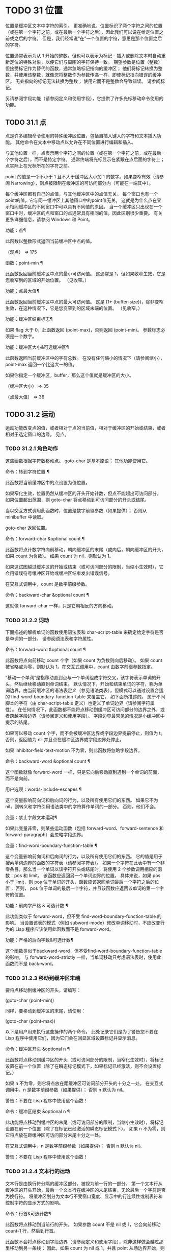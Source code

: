 #+LATEX_COMPILER: xelatex
#+LATEX_CLASS: elegantpaper
#+OPTIONS: prop:t
#+OPTIONS: ^:nil

* TODO 31 位置

位置是缓冲区文本中字符的索引。  更准确地说，位置标识了两个字符之间的位置（或在第一个字符之前，或在最后一个字符之后），因此我们可以说在给定位置之前或之后的字符。  但是，我们经常说“在”一个位置的字符，意思是那个位置之后的字符。

 位置通常表示为从 1 开始的整数，但也可以表示为标记 - 插入或删除文本时自动重新定位的特殊对象，以便它们与周围的字符保持一致。  期望参数是位置（整数）但接受标记作为替代的函数，通常忽略标记指向的缓冲区；  他们将标记转换为整数，并使用该整数，就像您将整数作为参数传递一样，即使标记指向错误的缓冲区。  无处指向的标记无法转换为整数；  使用它而不是整数会导致错误。  请参阅标记。

 另请参阅字段功能（请参阅定义和使用字段），它提供了许多光标移动命令使用的功能。

** TODO 31.1 点

点是许多编辑命令使用的特殊缓冲区位置，包括自插入键入的字符和文本插入功能。  其他命令在文本中移动点以允许在不同位置进行编辑和插入。

 与其他位置一样，点表示两个字符之间的位置（或在第一个字符之前，或在最后一个字符之后），而不是特定字符。  通常终端将光标显示在紧跟在点后面的字符上；  点实际上在光标所在的字符之前。

 point 的值是一个不小于 1 且不大于缓冲区大小加 1 的数字。如果变窄有效（请参阅 Narrowing），则点被限制在缓冲区的可访问部分内（可能在一端其中）。

 每个缓冲区都有自己的点值，与其他缓冲区中的点值无关。  每个窗口也有一个point的值，它与同一缓冲区上其他窗口中的point值无关。  这就是为什么点在显示相同缓冲区的不同窗口中可以具有不同值的原因。  当一个缓冲区只出现在一个窗口中时，缓冲区的点和窗口的点通常具有相同的值，因此区别很少重要。  有关更多详细信息，请参阅 Windows 和 Point。

 功能：点¶

     此函数以整数形式返回当前缓冲区中点的值。

     （观点）
	  ⇒ 175

 函数：point-min ¶

     此函数返回当前缓冲区中点的最小可访问值。  这通常是 1，但如果收窄生效，它是您收窄到的区域的开始位置。  （见收窄。）

 功能：点最大值¶

     此函数返回当前缓冲区中点的最大可访问值。  这是 (1+ (buffer-size))，除非变窄生效，在这种情况下，它是您变窄到的区域末端的位置。  （见收窄。）

 功能：缓冲区结束标志¶

     如果 flag 大于 0，此函数返回 (point-max)，否则返回 (point-min)。  参数标志必须是一个数字。

 功能：缓冲区大小&可选缓冲区¶

     此函数返回当前缓冲区中的字符总数。  在没有任何缩小的情况下（请参阅缩小），point-max 返回一个比这大一的值。

     如果你指定一个缓冲区，buffer，那么这个值就是缓冲区的大小。

     （缓冲区大小）
	  ⇒ 35

     （点最大值）
	  ⇒ 36

** TODO 31.2 运动

运动功能改变点的值，或者相​​对于点的当前值，相对于缓冲区的开始或结束，或者相对于选定窗口的边缘。  见点。

*** TODO 31.2.1 角色动作

这些函数根据字符数移动点。  goto-char 是基本原语；  其他功能使用它。

 命令：转到字符位置 ¶

     此函数将当前缓冲区中的点设置为值位置。

     如果窄化生效，位置仍然从缓冲区的开头开始计数，但点不能超出可访问部分。  如果位置超出范围，则 goto-char 将点移动到可访问部分的开头或结尾。

     当以交互方式调用此函数时，位置是数字前缀参数（如果提供）；  否则从 minibuffer 中读取。

     goto-char 返回位置。

 命令：forward-char &optional count ¶

     此函数将点计数字符向前移动，朝向缓冲区的末尾（或向后，朝向缓冲区的开头，如果 count 为负数）。  如果 count 为 nil，则默认为 1。

     如果这试图越过缓冲区的开始或结束（或可访问部分的限制，当缩小生效时），它会用错误符号缓冲区开始或缓冲区结束发出错误信号。

     在交互式调用中，count 是数字前缀参数。

 命令：backward-char &optional count ¶

     这就像 forward-char 一样，只是它朝相反的方向移动。

*** TODO 31.2.2 词动

下面描述的解析单词的函数使用语法表和 char-script-table 来确定给定字符是否是单词的一部分。  请参阅语法表和字符属性。

 命令：forward-word &optional count ¶

     此函数将点向前移动 count 个字（如果 count 为负数则向后移动）。  如果 count 被省略或为零，则默认为 1。在交互式调用中，count 由数字前缀参数指定。

     “移动一个单词”是指移动直到点与一个单词组成字符交叉，该字符表示单词的开头，然后继续移动直到单词结束。  默认情况下，开始和结束单词的字符，称为单词边界，由当前缓冲区的语法表定义（参见语法类表），但模式可以通过设置合适的 find-word-boundary-function-table 来覆盖它， 如下面所描述的。  属于不同脚本的字符（由 char-script-table 定义）也定义了单词边界（请参阅字符属性）。  在任何情况下，此函数都不能将点移动到缓冲区可访问部分的边界之外，或者跨越字段边界（请参阅定义和使用字段）。  字段边界最常见的情况是小缓冲区中提示的结尾。

     如果可以移动 count 个字，而不会被缓冲区边界或字段边界提前停止，则值为 t。  否则，返回值为 nil 并且点在缓冲区边界或字段边界处停止。

     如果 inhibitor-field-text-motion 不为零，则此函数将忽略字段边界。

 命令：backward-word &optional count ¶

     这个函数就像 forward-word 一样，只是它向后移动直到遇到一个单词的前面，而不是向前。

 用户选项：words-include-escapes ¶

     这个变量影响前向词和后向词的行为，以及所有使用它们的东西。  如果它不为 nil，则转义和字符引用语法类中的字符算作单词的一部分。  否则，他们不会。

 变量：禁止字段文本运动¶

     如果此变量非零，则某些运动函数（包括 forward-word、forward-sentence 和 forward-paragraph）会忽略字段边界。

 变量：find-word-boundary-function-table ¶

     这个变量影响前向词和后向词的行为，以及所有使用它们的东西。  它的值是用于搜索单词边界的函数的字符表（请参阅字符表）。  如果一个字符在此表中有一个非零条目，那么当一个单词以该字符开头或结尾时，将使用 2 个参数调用相应的函数：pos 和 limit。  该函数应返回另一个单词边界的位置。  具体来说，如果 pos 小于 limit，则 pos 位于单词的开头，函数应该返回单词最后一个字符之后的位置；  否则， pos 位于单词的最后一个字符，并且该函数应返回该单词的第一个字符的位置。

 功能：前向字严格 & 可选计数 ¶

     此功能类似于 forward-word，但不受 find-word-boundary-function-table 的影响。  当设置该表的模式（例如 subword-mode）修改单词移动时，不应改变行为的 Lisp 程序应该使用此函数而不是 forward-word。

 功能：严格的后向字数&可选计数¶

     这个函数类似于backward-word，但不受find-word-boundary-function-table的影响。  与 forward-word-strictly 一样，当单词移动只考虑语法表时，使用此函数而不是 back-word。

*** TODO 31.2.3 移动到缓冲区末端

要将点移动到缓冲区的开头，请编写：

 (goto-char (point-min))

 同样，要移动到缓冲区的末尾，请使用：

 (goto-char (point-max))

 以下是用户用来执行这些操作的两个命令。  此处记录它们是为了警告您不要在 Lisp 程序中使用它们，因为它们会在回显区域设置标记并显示消息。

 命令：缓冲区开头 &optional n ¶

     此函数将点移动到缓冲区的开头（或可访问部分的限制，当窄化生效时），将标记设置在前一个位置（除了在瞬态标记模式下，如果标记已经激活，则不会设置标记。）

     如果 n 不为零，则它将点放在距缓冲区可访问部分开头的十分之一处。  在交互式调用中，n 是数字前缀参数（如果提供）；  否则 n 默认为 nil。

     警告：不要在 Lisp 程序中使用这个函数！

 命令：缓冲区结束 &optional n ¶

     此功能将点移动到缓冲区的末尾（或可访问部分的限制，当缩小生效时），将标记设置在前一个位置（除了在标记已经激活的瞬态标记模式下）。  如果 n 不为零，则它将点放在距缓冲区可访问部分末尾十分之一处。

     在交互式调用中，n 是数字前缀参数（如果提供）；  否则 n 默认为 nil。

     警告：不要在 Lisp 程序中使用这个函数！

*** TODO 31.2.4 文本行的运动

文本行是由换行符分隔的缓冲区部分，被视为前一行的一部分。  第一个文本行从缓冲区的开头开始，最后一个文本行在缓冲区的末尾结束，无论最后一个字符是否为换行符。  将缓冲区划分为文本行不受窗口宽度、显示中的行连续性或制表符和控制字符的显示方式的影响。

 命令：行首&可选计数¶

     此函数将点移动到当前行的开头。  如果参数 count 不是 nil 或 1，它会向前移动 count-1 行，然后到行首。

     此函数不会将点移动到字段边界（请参阅定义和使用字段），除非这样做会越过那里移动到另一条线；  因此，如果 count 为 nil 或 1，并且 point 从场边界开始，则 point 不会移动。  要忽略字段边界，要么将禁止字段文本运动绑定到 t，要么使用前向线函数。  例如，(forward-line 0) 与 (beginning-of-line) 做同样的事情，只是它忽略了字段边界。

     如果此函数到达缓冲区的末尾（或可访问部分的末尾，如果变窄有效），它将指向那里。  没有错误信号。

 功能：行首位置&可选计数¶

     返回（行首计数）将移动到的位置。

 命令：行尾&可选计数¶

     此函数将点移动到当前行的末尾。  如果参数 count 不是 nil 或 1，它会向前移动 count-1 行，然后到行尾。

     此函数不会将点移动到字段边界（请参阅定义和使用字段），除非这样做会越过那里移动到另一条线；  因此，如果 count 为 nil 或 1，并且 point 从场边界开始，则 point 不会移动。  要忽略字段边界，请将 inhibitor-field-text-motion 绑定到 t。

     如果此函数到达缓冲区的末尾（或可访问部分的末尾，如果变窄有效），它将指向那里。  没有错误信号。

 功能：行尾位置&可选计数¶

     返回（行尾计数）将移动到的位置。

 命令：前向 & 可选计数 ¶

     此函数将点向前移动计数行，到其后行的开头。  如果 count 是负数，它会向后移动 point -count 行，到前一行的开头。  如果 count 为零，它将指向当前行的开头。  如果 count 为 nil，则表示 1。

     如果 forward-line 在找到那么多行之前遇到缓冲区（或可访问部分）的开头或结尾，它将指向那里。  没有错误信号。

     forward-line 返回计数与实际移动的行数之间的差值。  如果您尝试从只有三行的缓冲区的开头向下移动五行，则指向在最后一行的末尾停止，该值将为 2。作为一个明确的例外，如果最后一个可访问的行是非空，但没有换行符（例如，如果缓冲区结束时没有换行符），函数将指向该行的末尾，并且函数返回的值将该行计数为成功移动的一行。

     在交互式调用中，count 是数字前缀参数。

 功能：count-lines start end &optional ignore-invisible-lines ¶

     此函数返回当前缓冲区中位置 start 和 end 之间的行数。  如果 start 和 end 相等，则返回 0。否则它至少返回 1，即使 start 和 end 在同一行。  这是因为它们之间的文本，单独考虑，必须至少包含一行，除非它是空的。

     如果可选的 ignore-invisible-lines 不为零，则不可见行将不包括在计数中。

 命令：count-words start end ¶

     此函数返回当前缓冲区中位置 start 和 end 之间的字数。

     该函数也可以交互调用。  在这种情况下，它会打印一条消息，报告缓冲区中的行数、单词数和字符数，或者如果该区域处于活动状态，则该区域中的字符数。

 功能：行号在 pos &optional pos absolute ¶

     该函数返回当前缓冲区中与缓冲区位置 pos 对应的行号。  如果 pos 为 nil 或省略，则使用当前缓冲区位置。  如果 absolute 为 nil，则默认计数从 (point-min) 开始，因此该值指的是（可能缩小的）缓冲区的可访问部分的内容。  如果 absolute 不为零，则忽略任何缩小并返回绝对行号。

 另请参阅检查文本近点中的函数 bolp 和 eolp。  这些函数不会移动点，而是测试它是否已经在一行的开头或结尾。

*** TODO 31.2.5 屏幕线运动

上一节中的行函数计算文本行数，仅由换行符分隔。  相比之下，这些函数计算屏幕行数，这是由文本在屏幕上出现的方式定义的。  如果文本行足够短以适合所选窗口的宽度，则它是单个屏幕行，否则它可能会占用多个屏幕行。

 在某些情况下，屏幕上的文本行会被截断，而不是继续到其他屏幕行上。  在这些情况下，垂直运动的移动点很像向前线。  请参阅截断。

 因为给定字符串的宽度取决于控制某些字符外观的标志，所以对于给定的文本，垂直运动的行为不同，取决于它所在的缓冲区，甚至取决于选定的窗口（因为宽度，截断标志和显示表可能因窗口而异）。  请参阅通常的显示约定。

 这些函数扫描文本以确定屏幕线在哪里中断，因此所花费的时间与扫描的距离成正比。

 功能：垂直运动计数&可选窗口cur-col ¶

     此函数将点从包含点的屏幕行向下移动到屏幕行计数屏幕行的开头。  如果计数是负数，它会向上移动。

     count 参数可以是一个 cons 单元格（cols .lines），而不是一个整数。  然后该函数逐行移动屏幕行，并从该屏幕行的视觉开始放置点 cols 列。  请注意，cols 是从行的视觉开始计算的；  如果窗口水平滚动（请参阅水平滚动），则该点将结束的列是文本滚动的列数之外的。

     返回值是移动点的屏幕行数。  如果到达缓冲区的开头或结尾，则该值的绝对值可能小于 count。

     窗口窗口用于获取宽度、水平滚动、显示表格等参数。  但是垂直运动总是在当前缓冲区上运行，即使窗口当前显示其他缓冲区。

     可选参数 cur-col 指定调用函数时的当前列。  这是点的窗口相对水平坐标，以框架默认面的字体宽度为单位测量。  提供它可以加速函数，尤其是在很长的行中，因为函数不必返回缓冲区来确定当前列。  请注意，cur-col 也是从行的视觉开始计算的。

 功能：count-screen-lines &optional beg end count-final-newline window ¶

     此函数返回文本中从 beg 到 end 的屏幕行数。  由于行延续、显示表等原因，屏幕行数可能与实际行数不同。如果 beg 和 end 为 nil 或省略，则默认为缓冲区可访问部分的开头和结尾。

     如果该区域以换行符结尾，则将被忽略，除非可选的第三个参数 count-final-newline 为非零。

     可选的第四个参数window指定获取宽度、水平滚动等参数的窗口。  默认是使用选定窗口的参数。

     与垂直运动一样，count-screen-lines 始终使用当前缓冲区，而不管窗口中显示的是哪个缓冲区。  这使得在任何缓冲区中使用 count-screen-lines 成为可能，无论它当前是否显示在某个窗口中。

 命令：移动到窗口行数¶

     此函数相对于当前显示在选定窗口中的文本移动点。  它从窗口顶部移动点到屏幕行数屏幕行的开头；  零表示最上面的行。  如果 count 为负数，则指定位置 - 从底部开始计数行（或缓冲区的最后一行，如果缓冲区在指定屏幕位置上方结束）；  因此，count of -1 指定窗口的最后一个完全可见的屏幕行。

     如果 count 为 nil，则 point 移动到窗口中间的行首。  如果 count 的绝对值大于窗口的大小，那么如果窗口足够高，点就会移动到屏幕行上出现的位置。  这可能会导致下一次重新显示滚动以将该位置带到屏幕上。

     在交互式调用中，count 是数字前缀参数。

     返回的值是相对于窗口顶行的屏幕行号点已移动到的位置。

 功能：移动到窗口组行数¶

     此功能类似于 move-to-window-line，只是当所选窗口是一组窗口的一部分时（请参阅窗口组），move-to-window-group-line 将移动到相对于整个组，而不仅仅是单个窗口。  当缓冲区局部变量 move-to-window-group-line-function 设置为函数时，此条件成立。  在这种情况下，move-to-window-group-line 使用参数 count 调用函数，然后返回其结果。

 功能：计算从 frompos 到 topos 宽度偏移窗口的运动¶

     此函数扫描当前缓冲区，计算屏幕位置。  它从位置 from 向前扫描缓冲区，假设在屏幕坐标 frompos 处，到 position to 或坐标 topos，以先到者为准。  它返回结束缓冲区位置和屏幕坐标。

     来自pos 和 topos 的坐标参数是 (hpos . vpos) 形式的 cons 单元。

     参数宽度是可用于显示文本的列数；  这会影响对续行的处理。  nil 表示窗口中实际可用的文本列数，相当于 (window-width window) 返回的值。

     参数 offsets 是 nil 或形式为 (hscroll . tab-offset) 的 cons 单元格。  这里 hscroll 是不在左边距显示的列数；  大多数调用者通过调用 window-hscroll 来获得这个。  同时，tab-offset 是屏幕上的列号和缓冲区中的列号之间的偏移量。  当前面的屏幕行的宽度加起来不是制表符宽度的倍数时，这在续行中可以是非零的。  在非连续行中它始终为零。

     窗口窗口仅用于指定要使用的显示表。  无论窗口中显示什么缓冲区，计算运动始终在当前缓冲区上运行。

     返回值是五个元素的列表：

     (pos hpos vpos prevhpos contin)

     这里pos是扫描停止的缓冲位置，vpos是竖屏位置，hpos是横屏位置。

     结果 prevhpos 是从 pos 向后一个字符的水平位置。  如果最后一行在前一个字符之后（或之内）继续，则结果 contin 为 t。

     例如，要查找某个窗口的屏幕行行列col的缓冲位置，将窗口的显示起始位置作为from，窗口的左上角坐标作为frompos。  将缓冲区的 (point-max) 传递给 to，以将扫描限制在缓冲区可访问部分的末尾，并将 line 和 col 作为 topos 传递。  这是一个执行此操作的函数：

     (defun 位置坐标 (col 线)
       （汽车（计算运动（窗口启动）
			    '(0 . 0)
			    （点最大值）
			    （缺点线）
			    （窗口宽度）
			    （缺点（窗口-hscroll）0）
			    （选定窗口））））

     当您对 minibuffer 使用 compute-motion 时，您需要使用 minibuffer-prompt-width 来获取屏幕第一行开头的水平位置。  请参阅 Minibuffer 内容。

*** TODO 31.2.6 移动平衡表达式

这里有几个与平衡括号表达式相关的函数（在 Emacs 中也称为与在它们之间移动相关的 sexps）。  语法表控制这些函数如何解释各种字符；  请参阅语法表。  有关用于扫描 sexps 或部分 sexps 的较低级别原语，请参阅解析表达式。  有关用户级命令，请参阅 The GNU Emacs Manual 中的带括号编辑命令。

 命令：forward-list &optional arg ¶

     此函数在 arg（默认为 1）平衡的括号组中向前移动。  （其他句法实体，如单词或成对的字符串引号将被忽略。）

 命令：backward-list &optional arg ¶

     此函数在 arg（默认为 1）平衡的括号组中向后移动。  （其他句法实体，如单词或成对的字符串引号将被忽略。）

 命令：up-list &optional arg escape-strings no-syntax-crossing ¶

     此函数向前移出 arg（默认 1）级别的括号。  一个否定的论点意味着向后移动，但仍然到一个不那么深的地方。  如果 escape-strings 不是 nil （因为它是交互式的），也请移出封闭的字符串。  如果 no-syntax-crossing 是非 nil （因为它是交互式的），则宁愿跳出任何封闭的字符串，而不是移动到跨越多个字符串的列表的开头。  出错时，未指定点的位置。

 命令：backward-up-list &optional arg escape-strings no-syntax-crossing ¶

     这个函数就像 up-list 一样，但是有一个否定的参数。

 命令：down-list &optional arg ¶

     此函数向前移动到 arg（默认为 1）级别的括号。  否定论点意味着向后移动，但在括号中仍然更深（-arg 级别）。

 命令：forward-sexp &optional arg ¶

     此函数在 arg（默认为 1）平衡表达式中向前移动。  平衡表达式既包括由括号分隔的表达式，也包括其他类型的表达式，例如单词和字符串常量。  请参阅解析表达式。  例如，

     ---------- 缓冲区： foo ----------
     (concat∗ "foo" (car x) yz)
     ---------- 缓冲区： foo ----------


     （前向性 3）
	  ⇒ 无

     ---------- 缓冲区： foo ----------
     （连接“foo”（汽车 x）y∗z）
     ---------- 缓冲区： foo ----------

 命令：backward-sexp &optional arg ¶

     此函数在 arg（默认为 1）平衡表达式中向后移动。

 命令：defun 开头 &optional arg ¶

     该函数返回到 defun 的 argth 开头。  如果 arg 是负数，这实际上向前移动，但它仍然移动到 defun 的开头，而不是结尾。  arg 默认为 1。

 命令：defun 结束 &optional arg ¶

     此函数向前移动到 defun 的第 argth 端。  如果 arg 是负数，这实际上是向后移动，但它仍然移动到 defun 的末尾，而不是一个的开头。  arg 默认为 1。

 用户选项：defun-prompt-regexp ¶

     如果非零，则此缓冲区局部变量包含一个正则表达式，该表达式指定哪些文本可以出现在开始一个 defun 的左括号之前。  也就是说，defun 开始于以匹配此正则表达式的行开头，后跟具有开括号语法的字符。

 用户选项：open-paren-in-column-0-is-defun-start ¶

     如果此变量的值非零，则第 0 列中的左括号被认为是 defun 的开始。  如果为 nil，则第 0 列中的左括号没有特殊含义。  默认值为 t。  如果字符串文字恰好在第 0 列中有括号，请使用反斜杠对其进行转义以避免误报。

 变量：defun 函数的开头¶

     如果非零，则此变量包含一个用于查找 defun 开头的函数。  函数开始的defun 调用这个函数而不是使用它的普通方法，传递它的可选参数。  如果参数不是 nil，则函数应该向后移动那么多函数，就像开始的 defun 一样。

 变量：定义函数结束¶

     如果非 nil，则此变量包含一个用于查找 defun 结尾的函数。  函数 end-of-defun 调用这个函数而不是使用它的正常方法。

*** TODO 31.2.7 跳过字符

以下两个函数将点移动到指定的字符集上。  例如，它们通常用于跳过空格。  有关相关功能，请参阅 Motion 和 Syntax。

 如果缓冲区是多字节的，这些函数将设置的字符串转换为多字节，如果缓冲区是单字节的，它们会将其转换为单字节，就像搜索函数一样（请参阅搜索和匹配）。

 功能：skip-chars-forward 字符集&可选限制¶

     此函数向前移动当前缓冲区中的点，跳过给定的字符集。  它检查点后面的字符，如果字符匹配字符集，则前进点。  这一直持续到它到达一个不匹配的字符。  该函数返回移动的字符数。

     参数字符集是一个字符串，就像正则表达式中的 '[…]' 的内部，除了 ']' 不会终止它，并且 '\' 引用 '^'、'-' 或 '\'。  因此，“a-zA-Z”跳过所有字母，在第一个非字母之前停止，而“^a-zA-Z”跳过在第一个字母之前停止的非字母（参见正则表达式）。  也可以使用字符类，例如“[:alnum:]”（参见字符类）。

     如果提供了限制（它必须是数字或标记），则它指定缓冲区中可以跳过该点的最大位置。  点将在限制处或之前停止。

     在以下示例中，点最初直接位于“T”之前。  评估表单后，point 位于该行的末尾（在 'hat' 的 't' 和换行符之间）。  该函数跳过所有字母和空格，但不跳过换行符。

     ---------- 缓冲区： foo ----------
     我读到“∗帽子里的猫
     回来”两次。
     ---------- 缓冲区： foo ----------


     （跳过字符转发“a-zA-Z”）
	  ⇒ 18

     ---------- 缓冲区： foo ----------
     我读到“戴帽子的猫∗
     回来”两次。
     ---------- 缓冲区： foo ----------

 功能：skip-chars-backward 字符集&可选限制¶

     此函数向后移动点，跳过匹配字符集的字符，直到限制。  除了运动方向之外，它就像向前跳过字符。

     返回值表示行进的距离。  它是一个小于或等于 0 的整数。

** TODO 31.3 远足

在程序的局部区域内临时移动点通常很有用。  这称为游览，它是通过保存游览特殊形式完成的。  此构造记住当前缓冲区的初始标识及其点值，并在偏移完成后恢复它们。  这是在程序的一部分内移动点并避免影响程序其余部分的标准方法，并且在 Emacs 的 Lisp 源代码中使用了数千次。

 如果您只需要保存和恢复当前缓冲区的标识，请改用 save-current-buffer 或 with-current-buffer（请参阅当前缓冲区）。  如果您需要保存或恢复窗口配置，请参阅窗口配置和框架配置中描述的表格。

 特殊形式：save-excursion body… ¶

     这种特殊的形式保存了当前缓冲区的标识和其中的点值，评估主体，最后恢复缓冲区及其保存的点值。  即使通过 throw 或 error 异常退出，两个保存的值也会恢复（请参阅非本地退出）。

     save-excursion 返回的值是 body 中最后一个形式的结果，如果没有给出 body 形式，则返回 nil。

 因为 save-excursion 仅保存在偏移开始时当前的缓冲区的点，所以在偏移期间对指向其他缓冲区所做的任何更改都将在之后保持有效。  这经常会导致意想不到的后果，因此如果您在偏移期间调用 set-buffer，字节编译器会发出警告：

 警告：使用 'with-current-buffer' 而不是
	  保存游览+设置缓冲区

 为避免此类问题，您应仅在设置所需的当前缓冲区后调用 save-excursion，如下例所示：

 (defun append-string-to-buffer (字符串缓冲区)
   “将 STRING 附加到 BUFFER 的末尾。”
   (with-current-buffer buffer
     （保存游览
       (goto-char (point-max))
       （插入字符串））））

 同样，save-excursion 不会恢复由 switch-to-buffer 等函数更改的窗口缓冲区对应关系。

 警告：与保存的点值相邻的普通文本插入会重新定位保存的值，就​​像它重新定位所有标记一样。  更准确地说，保存的值是插入类型为 nil 的标记。  请参阅标记插入类型。  因此，当保存的点值恢复时，它通常在插入的文本之前。

 宏：save-mark-and-excursion body… ¶

     这个宏类似于save-excursion，但也可以保存和恢复mark location和mark-active。  这个宏的作用与 Emacs 25.1 之前的 save-excursion 相同。

** TODO 31.4 收窄

缩小意味着将 Emacs 编辑命令可寻址的文本限制在缓冲区中有限的字符范围内。  保持可寻址的文本称为缓冲区的可访问部分。

 缩小是用两个缓冲区位置指定的，它们成为可访问部分的开始和结束。  对于大多数编辑命令和原语，这些位置替换缓冲区的开头和结尾的值。  当缩小生效时，可访问部分之外的文本不会显示，并且点不能移动到可访问部分之外。  请注意，收窄不会改变实际的缓冲区位置（见点）；  它只确定哪些位置被认为是缓冲区的可访问部分。  大多数函数拒绝对可访问部分之外的文本进行操作。

 保存缓冲区的命令不受变窄的影响；  他们保存整个缓冲区，而不管任何缩小。

 如果您需要在单个缓冲区中显示几种不同类型的文本，请考虑使用在两个缓冲区之间交换文本中描述的替代工具。

 命令：窄到区域 start end ¶

     此函数将当前缓冲区的可访问部分设置为从 start 开始并在 end 结束。  两个参数都应该是字符位置。

     在交互式调用中，开始和结束设置为当前区域的边界（点和标记，最小的在前）。

 命令：窄到页面&可选的移动计数¶

     此函数将当前缓冲区的可访问部分设置为仅包含当前页面。  可选的第一个参数 move-count non-nil 表示向前或向后移动移动计数页，然后缩小到一页。  变量 page-delimiter 指定页面的开始和结束位置（请参阅编辑中使用的标准正则表达式）。

     在交互式调用中，move-count 设置为数字前缀参数。

 命令：加宽¶

     此函数取消当前缓冲区中的任何缩小，以便可以访问整个内容。  这称为加宽。  它等价于以下表达式：

     （缩小到区域 1（1+（缓冲区大小）））

 功能：缓冲区缩小-p ¶

     如果缓冲区变窄，此函数返回非 nil，否则返回 nil。

 特殊形式：保存-限制体… ¶

     这种特殊形式保存了可访问部分的当前边界，评估了主体形式，最后恢复了保存的边界，从而恢复了以前有效的缩小（或不存在）的相同状态。  即使在通过 throw 或 error 异常退出的情况下也会恢复收缩状态（请参阅非本地退出）。  因此，此构造是一种临时缩小缓冲区的干净方法。

     save-restriction 返回的值是 body 中最后一个表单返回的值，如果没有给出 body 表单，则返回 nil。

     注意：使用 save-restriction 结构时很容易出错。  在您尝试之前，请阅读此处的完整说明。

     如果 body 改变了当前缓冲区，save-restriction 仍然会恢复对原始缓冲区（保存限制的缓冲区）的限制，但不会恢复当前缓冲区的标识。

     保存限制不恢复点；  为此使用保存游览。  如果同时使用 save-restriction 和 save-excursion，那么 save-excursion 应该放在第一位（在外面）。  否则，将恢复旧的点值，但暂时变窄仍然有效。  如果旧点值超出临时收窄的范围，则无法准确恢复。

     这是正确使用保存限制的简单示例：

     ---------- 缓冲区： foo ----------
     这是 foo 的内容
     这是 foo 的内容
     这是 foo∗ 的内容
     ---------- 缓冲区： foo ----------


     （保存游览
       （保存限制
	 （转到字符 1）
	 （前线2）
	 （缩小到区域 1（点））
	 (goto-char (point-min))
	 （替换字符串“foo”“bar”）））

     ---------- 缓冲区： foo ----------
     这是吧的内容
     这是吧的内容
     这是 foo∗ 的内容
     ---------- 缓冲区： foo ----------
